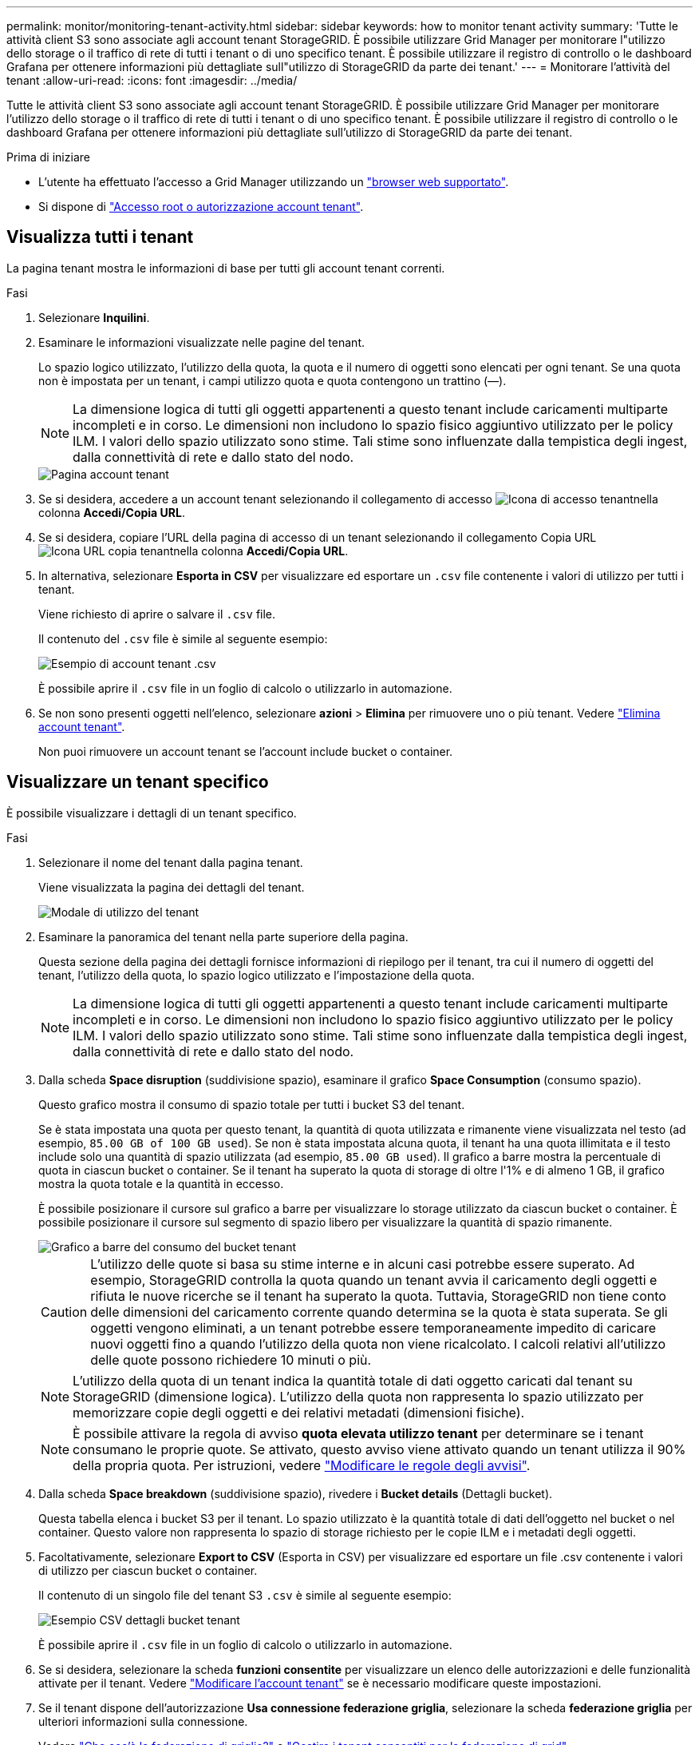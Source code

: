 ---
permalink: monitor/monitoring-tenant-activity.html 
sidebar: sidebar 
keywords: how to monitor tenant activity 
summary: 'Tutte le attività client S3 sono associate agli account tenant StorageGRID. È possibile utilizzare Grid Manager per monitorare l"utilizzo dello storage o il traffico di rete di tutti i tenant o di uno specifico tenant. È possibile utilizzare il registro di controllo o le dashboard Grafana per ottenere informazioni più dettagliate sull"utilizzo di StorageGRID da parte dei tenant.' 
---
= Monitorare l'attività del tenant
:allow-uri-read: 
:icons: font
:imagesdir: ../media/


[role="lead"]
Tutte le attività client S3 sono associate agli account tenant StorageGRID. È possibile utilizzare Grid Manager per monitorare l'utilizzo dello storage o il traffico di rete di tutti i tenant o di uno specifico tenant. È possibile utilizzare il registro di controllo o le dashboard Grafana per ottenere informazioni più dettagliate sull'utilizzo di StorageGRID da parte dei tenant.

.Prima di iniziare
* L'utente ha effettuato l'accesso a Grid Manager utilizzando un link:../admin/web-browser-requirements.html["browser web supportato"].
* Si dispone di link:../admin/admin-group-permissions.html["Accesso root o autorizzazione account tenant"].




== Visualizza tutti i tenant

La pagina tenant mostra le informazioni di base per tutti gli account tenant correnti.

.Fasi
. Selezionare *Inquilini*.
. Esaminare le informazioni visualizzate nelle pagine del tenant.
+
Lo spazio logico utilizzato, l'utilizzo della quota, la quota e il numero di oggetti sono elencati per ogni tenant. Se una quota non è impostata per un tenant, i campi utilizzo quota e quota contengono un trattino (&#8212;).

+

NOTE: La dimensione logica di tutti gli oggetti appartenenti a questo tenant include caricamenti multiparte incompleti e in corso.  Le dimensioni non includono lo spazio fisico aggiuntivo utilizzato per le policy ILM.  I valori dello spazio utilizzato sono stime.  Tali stime sono influenzate dalla tempistica degli ingest, dalla connettività di rete e dallo stato del nodo.

+
image::../media/tenant_accounts_page.png[Pagina account tenant]

. Se si desidera, accedere a un account tenant selezionando il collegamento di accesso image:../media/icon_tenant_sign_in.png["Icona di accesso tenant"]nella colonna *Accedi/Copia URL*.
. Se si desidera, copiare l'URL della pagina di accesso di un tenant selezionando il collegamento Copia URL image:../media/icon_tenant_copy_url.png["Icona URL copia tenant"]nella colonna *Accedi/Copia URL*.
. In alternativa, selezionare *Esporta in CSV* per visualizzare ed esportare un `.csv` file contenente i valori di utilizzo per tutti i tenant.
+
Viene richiesto di aprire o salvare il `.csv` file.

+
Il contenuto del `.csv` file è simile al seguente esempio:

+
image::../media/tenant_accounts_example_csv.png[Esempio di account tenant .csv]

+
È possibile aprire il `.csv` file in un foglio di calcolo o utilizzarlo in automazione.

. Se non sono presenti oggetti nell'elenco, selezionare *azioni* > *Elimina* per rimuovere uno o più tenant. Vedere link:../admin/deleting-tenant-account.html["Elimina account tenant"].
+
Non puoi rimuovere un account tenant se l'account include bucket o container.





== Visualizzare un tenant specifico

È possibile visualizzare i dettagli di un tenant specifico.

.Fasi
. Selezionare il nome del tenant dalla pagina tenant.
+
Viene visualizzata la pagina dei dettagli del tenant.

+
image::../media/tenant_usage_modal.png[Modale di utilizzo del tenant]

. Esaminare la panoramica del tenant nella parte superiore della pagina.
+
Questa sezione della pagina dei dettagli fornisce informazioni di riepilogo per il tenant, tra cui il numero di oggetti del tenant, l'utilizzo della quota, lo spazio logico utilizzato e l'impostazione della quota.

+

NOTE: La dimensione logica di tutti gli oggetti appartenenti a questo tenant include caricamenti multiparte incompleti e in corso.  Le dimensioni non includono lo spazio fisico aggiuntivo utilizzato per le policy ILM.  I valori dello spazio utilizzato sono stime.  Tali stime sono influenzate dalla tempistica degli ingest, dalla connettività di rete e dallo stato del nodo.

. Dalla scheda *Space disruption* (suddivisione spazio), esaminare il grafico *Space Consumption* (consumo spazio).
+
Questo grafico mostra il consumo di spazio totale per tutti i bucket S3 del tenant.

+
Se è stata impostata una quota per questo tenant, la quantità di quota utilizzata e rimanente viene visualizzata nel testo (ad esempio, `85.00 GB of 100 GB used`). Se non è stata impostata alcuna quota, il tenant ha una quota illimitata e il testo include solo una quantità di spazio utilizzata (ad esempio, `85.00 GB used`). Il grafico a barre mostra la percentuale di quota in ciascun bucket o container. Se il tenant ha superato la quota di storage di oltre l'1% e di almeno 1 GB, il grafico mostra la quota totale e la quantità in eccesso.

+
È possibile posizionare il cursore sul grafico a barre per visualizzare lo storage utilizzato da ciascun bucket o container. È possibile posizionare il cursore sul segmento di spazio libero per visualizzare la quantità di spazio rimanente.

+
image::../media/tenant_bucket_space_consumption_GM.png[Grafico a barre del consumo del bucket tenant]

+

CAUTION: L'utilizzo delle quote si basa su stime interne e in alcuni casi potrebbe essere superato. Ad esempio, StorageGRID controlla la quota quando un tenant avvia il caricamento degli oggetti e rifiuta le nuove ricerche se il tenant ha superato la quota. Tuttavia, StorageGRID non tiene conto delle dimensioni del caricamento corrente quando determina se la quota è stata superata. Se gli oggetti vengono eliminati, a un tenant potrebbe essere temporaneamente impedito di caricare nuovi oggetti fino a quando l'utilizzo della quota non viene ricalcolato. I calcoli relativi all'utilizzo delle quote possono richiedere 10 minuti o più.

+

NOTE: L'utilizzo della quota di un tenant indica la quantità totale di dati oggetto caricati dal tenant su StorageGRID (dimensione logica). L'utilizzo della quota non rappresenta lo spazio utilizzato per memorizzare copie degli oggetti e dei relativi metadati (dimensioni fisiche).

+

NOTE: È possibile attivare la regola di avviso *quota elevata utilizzo tenant* per determinare se i tenant consumano le proprie quote. Se attivato, questo avviso viene attivato quando un tenant utilizza il 90% della propria quota. Per istruzioni, vedere link:../monitor/editing-alert-rules.html["Modificare le regole degli avvisi"].

. Dalla scheda *Space breakdown* (suddivisione spazio), rivedere i *Bucket details* (Dettagli bucket).
+
Questa tabella elenca i bucket S3 per il tenant. Lo spazio utilizzato è la quantità totale di dati dell'oggetto nel bucket o nel container. Questo valore non rappresenta lo spazio di storage richiesto per le copie ILM e i metadati degli oggetti.

. Facoltativamente, selezionare *Export to CSV* (Esporta in CSV) per visualizzare ed esportare un file .csv contenente i valori di utilizzo per ciascun bucket o container.
+
Il contenuto di un singolo file del tenant S3 `.csv` è simile al seguente esempio:

+
image::../media/tenant_bucket_details_csv.png[Esempio CSV dettagli bucket tenant]

+
È possibile aprire il `.csv` file in un foglio di calcolo o utilizzarlo in automazione.

. Se si desidera, selezionare la scheda *funzioni consentite* per visualizzare un elenco delle autorizzazioni e delle funzionalità attivate per il tenant. Vedere link:../admin/editing-tenant-account.html["Modificare l'account tenant"] se è necessario modificare queste impostazioni.
. Se il tenant dispone dell'autorizzazione *Usa connessione federazione griglia*, selezionare la scheda *federazione griglia* per ulteriori informazioni sulla connessione.
+
Vedere link:../admin/grid-federation-overview.html["Che cos'è la federazione di griglie?"] e link:../admin/grid-federation-manage-tenants.html["Gestire i tenant consentiti per la federazione di grid"].





== Visualizzare il traffico di rete

Se per un tenant sono in vigore criteri di classificazione del traffico, esaminare il traffico di rete per tale tenant.

.Fasi
. Selezionare *Configurazione* > *Rete* > *Classificazione del traffico*.
+
Viene visualizzata la pagina Traffic Classification Policies (Criteri di classificazione del traffico) e i criteri esistenti sono elencati nella tabella.

. Esaminare l'elenco delle policy per identificare quelle applicabili a un tenant specifico.
. Per visualizzare le metriche associate a un criterio, selezionare il pulsante di opzione a sinistra del criterio e selezionare *metriche*.
. Analizzare i grafici per determinare la frequenza con cui il criterio limita il traffico e se è necessario modificare il criterio.


Per ulteriori informazioni, vedere link:../admin/managing-traffic-classification-policies.html["Gestire le policy di classificazione del traffico"] .



== Utilizzare il registro di controllo

Facoltativamente, è possibile utilizzare il registro di audit per un monitoraggio più granulare delle attività di un tenant.

Ad esempio, è possibile monitorare i seguenti tipi di informazioni:

* Operazioni client specifiche, come PUT, GET o DELETE
* Dimensioni degli oggetti
* La regola ILM applicata agli oggetti
* L'IP di origine delle richieste del client


I registri di audit vengono scritti in file di testo che è possibile analizzare utilizzando lo strumento di analisi dei log scelto. Ciò consente di comprendere meglio le attività del cliente o di implementare sofisticati modelli di chargeback e fatturazione.

Per ulteriori informazioni, vedere link:../audit/index.html["Esaminare i registri di audit"] .



== Utilizza le metriche Prometheus

Facoltativamente, utilizza le metriche Prometheus per generare report sull'attività del tenant.

* In Grid Manager, seleziona *Supporto* > *Strumenti* > *Metriche*.  È possibile utilizzare dashboard esistenti, come S3 Overview, per esaminare le attività dei clienti.
+

NOTE: Gli strumenti disponibili nella pagina metriche sono destinati principalmente all'utilizzo da parte del supporto tecnico. Alcune funzioni e voci di menu di questi strumenti sono intenzionalmente non funzionali.

* Nella parte superiore di Grid Manager, selezionare l'icona della guida e selezionare *documentazione API*. È possibile utilizzare le metriche nella sezione metriche dell'API Grid Management per creare regole di avviso e dashboard personalizzati per l'attività del tenant.


Per ulteriori informazioni, vedere link:reviewing-support-metrics.html["Rivedere le metriche di supporto"] .
